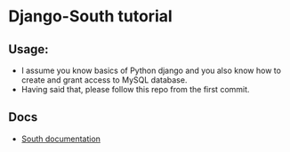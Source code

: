 * Django-South tutorial

** Usage:
   - I assume you know basics of Python django and you also know how
     to create and grant access to MySQL database.
   - Having said that, please follow this repo from the first commit.

** Docs
   - [[http://south.readthedocs.org/en/latest/][South documentation]]
